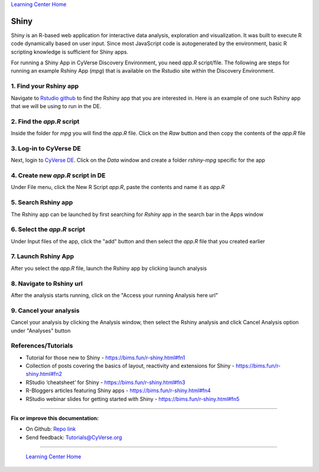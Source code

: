 |Home_Icon|_
`Learning Center Home <http://learning.cyverse.org/>`_

**Shiny**
---------

Shiny is an R-based web application for interactive data analysis, exploration and visualization. It was built to execute R code dynamically based on user input. Since most JavaScript code is autogenerated by the environment, basic R scripting knowledge is sufficient for Shiny apps.

For running a Shiny App in CyVerse Discovery Environment, you need `app.R` script/file. The following are steps for running an example Rshiny App (`mpg`) that is available on the Rstudio site within the Discovery Environment.

1. Find your Rshiny app
========================

Navigate to `Rstudio github <https://github.com/rstudio/shiny-examples>`_ to find the Rshiny app that you are interested in. Here is an example of one such Rshiny app that we will be using to run in the DE.

|shiny1-1|

2. Find the `app.R` script
==========================

Inside the folder for `mpg` you will find the `app.R` file. Click on the `Raw` button and then copy the contents of the `app.R` file

|shiny1-2|

3. Log-in to CyVerse DE
=======================

Next, login to `CyVerse DE <http://de.cyverse.org>`_. Click on the `Data` window and create a folder `rshiny-mpg` specific for the app

|shiny1-3|

|shiny1-4|

4. Create new `app.R` script in DE
==================================

Under File menu, click the New R Script `app.R`, paste the contents and name it as `app.R`

|shiny1-5|

|shiny1-6|

5. Search Rshiny app
====================

The Rshiny app can be launched by first searching for `Rshiny` app in the search bar in the Apps window

|shiny1-7|

6. Select the `app.R` script
============================

Under Input files of the app, click the "add" button and then select the `app.R` file that you created earlier

|shiny1-8|

7. Launch Rshiny App
====================

After you select the `app.R` file, launch the Rshiny app by clicking launch analysis

|shiny1-9|

8. Navigate to Rshiny url
=========================

After the analysis starts running, click on the "Access your running Analysis here url"

|shiny1-10|

|shiny1-11|

9. Cancel your analysis
=======================

Cancel your analysis by clicking the Analysis window, then select the Rshiny analysis and click Cancel Analysis option under "Analyses" button

|shiny1-12|

|shiny1-13|

References/Tutorials
====================

- Tutorial for those new to Shiny - https://bims.fun/r-shiny.html#fn1
- Collection of posts covering the basics of layout, reactivity and extensions for Shiny - https://bims.fun/r-shiny.html#fn2
- RStudio ‘cheatsheet’ for Shiny - https://bims.fun/r-shiny.html#fn3
- R-Bloggers articles featuring Shiny apps - https://bims.fun/r-shiny.html#fn4
- RStudio webinar slides for getting started with Shiny - https://bims.fun/r-shiny.html#fn5

----

**Fix or improve this documentation:**

- On Github: `Repo link <https://github.com/CyVerse-learning-materials/sciapps_guide>`_
- Send feedback: `Tutorials@CyVerse.org <Tutorials@CyVerse.org>`_

----

  |Home_Icon|_
  `Learning Center Home <http://learning.cyverse.org/>`_

.. |CyVerse_logo| image:: ../img/cyverse_learning.png
    :width: 500
.. _CyVerse_logo: http://cyverse.org/

.. |Home_Icon| image:: ../img/homeicon.png
    :width: 25
    :height: 25
.. _Home_Icon: http://learning.cyverse.org

.. |shiny1-1| image:: ../img/vice/shiny/shiny1-1.png
	:width: 700
	:height: 400
.. |shiny1-2| image:: ../img/vice/shiny/shiny1-2.png
	:width: 700
	:height: 400
.. |shiny1-3| image:: ../img/vice/shiny/shiny1-3.png
	:width: 700
	:height: 400
.. |shiny1-4| image:: ../img/vice/shiny/shiny1-4.png
	:width: 700
	:height: 400
.. |shiny1-5| image:: ../img/vice/shiny/shiny1-5.png
	:width: 700
	:height: 400
.. |shiny1-6| image:: ../img/vice/shiny/shiny1-6.png
	:width: 700
	:height: 400
.. |shiny1-7| image:: ../img/vice/shiny/shiny1-7.png
	:width: 700
	:height: 400
.. |shiny1-8| image:: ../img/vice/shiny/shiny1-8.png
	:width: 700
	:height: 400
.. |shiny1-9| image:: ../img/vice/shiny/shiny1-9.png
	:width: 700
	:height: 400
.. |shiny1-10| image:: ../img/vice/shiny/shiny1-10.png
	:width: 700
	:height: 400
.. |shiny1-11| image:: ../img/vice/shiny/shiny1-11.png
	:width: 700
	:height: 400
.. |shiny1-12| image:: ../img/vice/shiny/shiny1-12.png
	:width: 700
	:height: 400
.. |shiny1-13| image:: ../img/vice/shiny/shiny1-13.png
	:width: 700
	:height: 400
	
